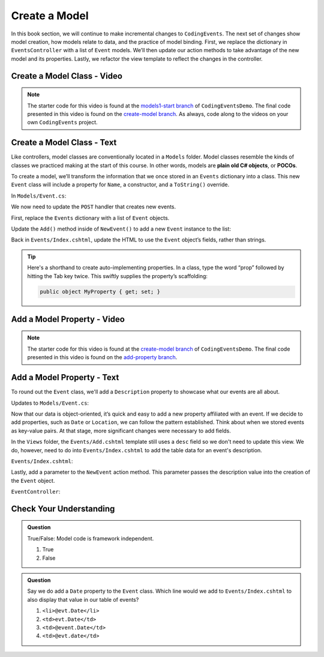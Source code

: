 Create a Model
==============

In this book section, we will continue to make incremental changes to ``CodingEvents``. The next set of 
changes show model creation, how models relate to data, and the practice of model binding. First, we 
replace the dictionary in ``EventsController`` with a list of ``Event`` models. We’ll then update our 
action methods to take advantage of the new model and its properties. Lastly, we refactor the view template 
to reflect the changes in the controller.

Create a Model Class - Video
----------------------------

.. youtube::
   :video_id: fs7m2Qo84d4

.. admonition:: Note

   The starter code for this video is found at the `models1-start branch <https://github.com/LaunchCodeEducation/CodingEventsDemo/tree/models1-start>`__
   of ``CodingEventsDemo``. The final code presented in this 
   video is found on the `create-model branch <https://github.com/LaunchCodeEducation/CodingEventsDemo/tree/create-model>`__.
   As always, code along to the videos on your own ``CodingEvents`` project.

Create a Model Class - Text
---------------------------

.. index:: ! POCO

Like controllers, model classes are conventionally located in a ``Models``
folder. Model classes resemble the kinds of classes we practiced making at 
the start of this course. In other words, models are **plain old C# objects**, or **POCOs**.

To create a model, we’ll transform the information that we once stored in an ``Events`` dictionary into a class.
This new ``Event`` class will include a property for ``Name``, a constructor, and a ``ToString()`` override.

In ``Models/Event.cs``:

.. sourcecode:: c#
   :linenos: 

   namespace CodingEventsDemo.Models
   {
      public class Event
      {
         public string Name { get; set; }

         public Event(string name)
         {
            Name = name;
         }

         public override string ToString()
         {
            return Name;
         }
      }
   }


We now need to update the ``POST`` handler that creates new events. 

First, replace the ``Events`` dictionary with a list of ``Event`` objects.

.. sourcecode:: c#
   :lineno-start: 15

   static private List<Event> Events = new List<Event>();

Update the ``Add()`` method inside of 
``NewEvent()`` to add a new ``Event`` instance to the list:

.. sourcecode:: c#
   :lineno-start: 30

   [HttpPost]
   [Route("Events/Add")]
   public IActionResult NewEvent(string name)
   {
      Events.Add(new Event(name));

      return Redirect("/Events");
   }


Back in ``Events/Index.cshtml``, update the HTML to use the ``Event`` object’s fields, rather than strings.

.. sourcecode:: guess
   :lineno-start: 22

   @foreach (var evt in ViewBag.events)
   {
      <tr>
         <td>@evt.Name</td>
      </tr>
   }

.. admonition:: Tip

   Here's a shorthand to create auto-implementing properties. In a class, type the word “prop” followed 
   by hitting the Tab key twice. This swiftly supplies the property’s scaffolding:

   .. sourcecode:: c#

      public object MyProperty { get; set; }


Add a Model Property - Video
----------------------------

.. youtube::
   :video_id: ajHm5DQFaYU

.. admonition:: Note

   The starter code for this video is found at the `create-model branch <https://github.com/LaunchCodeEducation/CodingEventsDemo/tree/create-model>`__
   of ``CodingEventsDemo``. The final code presented in this 
   video is found on the `add-property branch <https://github.com/LaunchCodeEducation/CodingEventsDemo/tree/add-property>`__.

Add a Model Property - Text
---------------------------

To round out the ``Event`` class, we'll add a ``Description`` property to showcase what our events are all about.

Updates to ``Models/Event.cs``:

.. sourcecode:: c#
   :linenos:

   namespace CodingEventsDemo.Models
   {
      public class Event
      {
         public string Name { get; set; }

         public Event(string name)
         {
            Name = name;
         }

         public override string ToString()
         {
            return Name;
         }
      }
   }

Now that our data is object-oriented, it’s quick and easy to add a new property affiliated with an event. 
If we decide to add properties, such as ``Date`` or ``Location``, we can follow the pattern established. 
Think about when we stored events as key-value pairs. At that stage, more significant changes were necessary 
to add fields.

In the ``Views`` folder, the ``Events/Add.cshtml`` template still uses a ``desc`` field so we don't need to update
this view. We do, however, need to do into ``Events/Index.cshtml`` to add the table data for an event's description.

``Events/Index.cshtml``:

.. sourcecode:: guess
   :lineno-start: 26

   <td>@evt.Description</td>

Lastly, add a parameter to the ``NewEvent`` action method. This parameter passes the description value into 
the creation of the ``Event`` object.

``EventController``:

.. sourcecode:: c#
   :lineno-start: 30

   [HttpPost]
   [Route("Events/Add")]
   public IActionResult NewEvent(string name, string desc)
   {
      Events.Add(new Event(name, desc));

      return Redirect("/Events");
   }


Check Your Understanding
-------------------------

.. admonition:: Question

   True/False: Model code is framework independent.

   #. True
   #. False

.. ans: True, models are just C# objects


.. admonition:: Question

   Say we do add a ``Date`` property to the ``Event`` class. Which line would we add to ``Events/Index.cshtml`` 
   to also display that value in our table of events?

   #. ``<li>@evt.Date</li>``
   #. ``<td>evt.Date</td>``
   #. ``<td>@event.Date</td>``
   #. ``<td>@evt.date</td>``

.. ans: a, ``<td>@evt.Date</td>``



